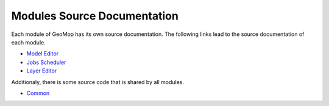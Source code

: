 Modules Source Documentation
============================

Each module of GeoMop has its own source documentation.
The following links lead to the source documentation of each module.

* `Model Editor <indexME.html>`_
* `Jobs Scheduler <indexJS.html>`_
* `Layer Editor <indexLE.html>`_

Additionaly, there is some source code that is shared by all modules.

* `Common <indexCommon.html>`_
